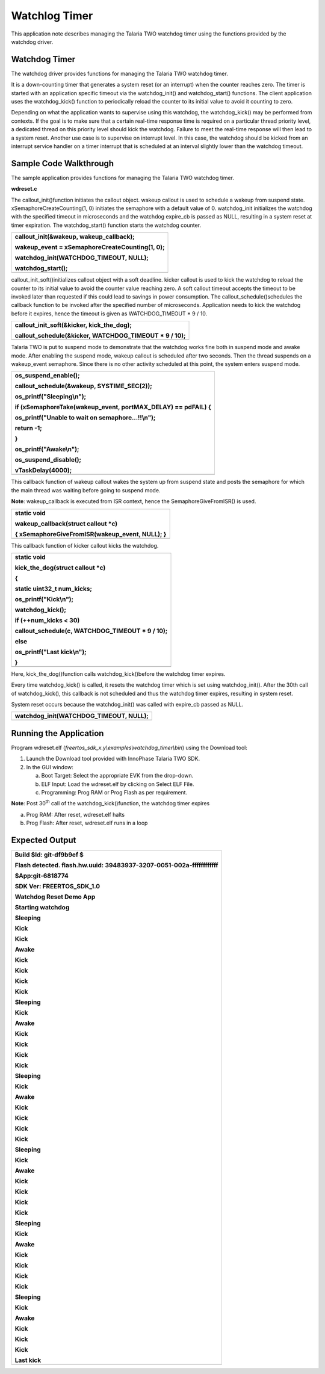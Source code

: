 Watchlog Timer
------------------------

This application note describes managing the Talaria TWO watchdog timer
using the functions provided by the watchdog driver.

Watchdog Timer 
~~~~~~~~~~~~~~~~~~~~~~~~~~~~~~

The watchdog driver provides functions for managing the Talaria TWO
watchdog timer.

It is a down-counting timer that generates a system reset (or an
interrupt) when the counter reaches zero. The timer is started with an
application specific timeout via the watchdog_init() and
watchdog_start() functions. The client application uses the
watchdog_kick() function to periodically reload the counter to its
initial value to avoid it counting to zero.

Depending on what the application wants to supervise using this
watchdog, the watchdog_kick() may be performed from contexts. If the
goal is to make sure that a certain real-time response time is required
on a particular thread priority level, a dedicated thread on this
priority level should kick the watchdog. Failure to meet the real-time
response will then lead to a system reset. Another use case is to
supervise on interrupt level. In this case, the watchdog should be
kicked from an interrupt service handler on a timer interrupt that is
scheduled at an interval slightly lower than the watchdog timeout.

Sample Code Walkthrough
~~~~~~~~~~~~~~~~~~~~~~~~~~~~~~

The sample application provides functions for managing the Talaria TWO
watchdog timer.

**wdreset.c**

The callout_init()function initiates the callout object. wakeup callout
is used to schedule a wakeup from suspend state.
xSemaphoreCreateCounting(1, 0) initiates the semaphore with a default
value of 0. watchdog_init initializes the watchdog with the specified
timeout in microseconds and the watchdog expire_cb is passed as NULL,
resulting in a system reset at timer expiration. The watchdog_start()
function starts the watchdog counter.

+-----------------------------------------------------------------------+
| callout_init(&wakeup, wakeup_callback);                               |
|                                                                       |
| wakeup_event = xSemaphoreCreateCounting(1, 0);                        |
|                                                                       |
| watchdog_init(WATCHDOG_TIMEOUT, NULL);                                |
|                                                                       |
| watchdog_start();                                                     |
+=======================================================================+
+-----------------------------------------------------------------------+

callout_init_soft()initializes callout object with a soft deadline.
kicker callout is used to kick the watchdog to reload the counter to its
initial value to avoid the counter value reaching zero. A soft callout
timeout accepts the timeout to be invoked later than requested if this
could lead to savings in power consumption. The
callout_schedule()schedules the callback function to be invoked after
the specified number of microseconds. Application needs to kick the
watchdog before it expires, hence the timeout is given as
WATCHDOG_TIMEOUT \* 9 / 10.

+-----------------------------------------------------------------------+
| callout_init_soft(&kicker, kick_the_dog);                             |
|                                                                       |
| callout_schedule(&kicker, WATCHDOG_TIMEOUT \* 9 / 10);                |
+=======================================================================+
+-----------------------------------------------------------------------+

Talaria TWO is put to suspend mode to demonstrate that the watchdog
works fine both in suspend mode and awake mode. After enabling the
suspend mode, wakeup callout is scheduled after two seconds. Then the
thread suspends on a wakeup_event semaphore. Since there is no other
activity scheduled at this point, the system enters suspend mode.

+-----------------------------------------------------------------------+
| os_suspend_enable();                                                  |
|                                                                       |
| callout_schedule(&wakeup, SYSTIME_SEC(2));                            |
|                                                                       |
| os_printf("Sleeping\\n");                                             |
|                                                                       |
| if (xSemaphoreTake(wakeup_event, portMAX_DELAY) == pdFAIL) {          |
|                                                                       |
| os_printf("Unable to wait on semaphore...!!\\n");                     |
|                                                                       |
| return -1;                                                            |
|                                                                       |
| }                                                                     |
|                                                                       |
| os_printf("Awake\\n");                                                |
|                                                                       |
| os_suspend_disable();                                                 |
|                                                                       |
| vTaskDelay(4000);                                                     |
+=======================================================================+
+-----------------------------------------------------------------------+

This callback function of wakeup callout wakes the system up from
suspend state and posts the semaphore for which the main thread was
waiting before going to suspend mode.

**Note**: wakeup_callback is executed from ISR context, hence the
SemaphoreGiveFromISR() is used.

+-----------------------------------------------------------------------+
| static void                                                           |
|                                                                       |
| wakeup_callback(struct callout \*c)                                   |
|                                                                       |
| { xSemaphoreGiveFromISR(wakeup_event, NULL); }                        |
+=======================================================================+
+-----------------------------------------------------------------------+

This callback function of kicker callout kicks the watchdog.

+-----------------------------------------------------------------------+
| static void                                                           |
|                                                                       |
| kick_the_dog(struct callout \*c)                                      |
|                                                                       |
| {                                                                     |
|                                                                       |
| static uint32_t num_kicks;                                            |
|                                                                       |
| os_printf("Kick\\n");                                                 |
|                                                                       |
| watchdog_kick();                                                      |
|                                                                       |
| if (++num_kicks < 30)                                                 |
|                                                                       |
| callout_schedule(c, WATCHDOG_TIMEOUT \* 9 / 10);                      |
|                                                                       |
| else                                                                  |
|                                                                       |
| os_printf("Last kick\\n");                                            |
|                                                                       |
| }                                                                     |
+=======================================================================+
+-----------------------------------------------------------------------+

Here, kick_the_dog()function calls watchdog_kick()before the watchdog
timer expires.

Every time watchdog_kick() is called, it resets the watchdog timer which
is set using watchdog_init(). After the 30th call of watchdog_kick(),
this callback is not scheduled and thus the watchdog timer expires,
resulting in system reset.

System reset occurs because the watchdog_init() was called with
expire_cb passed as NULL.

+-----------------------------------------------------------------------+
| watchdog_init(WATCHDOG_TIMEOUT, NULL);                                |
+=======================================================================+
+-----------------------------------------------------------------------+

Running the Application 
~~~~~~~~~~~~~~~~~~~~~~~~~~~~~~

Program wdreset.elf (*freertos_sdk_x.y\\examples\\watchdog_timer\\bin*)
using the Download tool:

1. Launch the Download tool provided with InnoPhase Talaria TWO SDK.

2. In the GUI window:

   a. Boot Target: Select the appropriate EVK from the drop-down.

   b. ELF Input: Load the wdreset.elf by clicking on Select ELF File.

   c. Programming: Prog RAM or Prog Flash as per requirement.

**Note**: Post 30\ :sup:`th` call of the watchdog_kick()function, the
watchdog timer expires

a. Prog RAM: After reset, wdreset.elf halts

b. Prog Flash: After reset, wdreset.elf runs in a loop

Expected Output
~~~~~~~~~~~~~~~~~~~~~~~~~~~~~~

+-----------------------------------------------------------------------+
| Build $Id: git-df9b9ef $                                              |
|                                                                       |
| Flash detected. flash.hw.uuid: 39483937-3207-0051-002a-ffffffffffff   |
|                                                                       |
| $App:git-6818774                                                      |
|                                                                       |
| SDK Ver: FREERTOS_SDK_1.0                                             |
|                                                                       |
| Watchdog Reset Demo App                                               |
|                                                                       |
| Starting watchdog                                                     |
|                                                                       |
| Sleeping                                                              |
|                                                                       |
| Kick                                                                  |
|                                                                       |
| Kick                                                                  |
|                                                                       |
| Awake                                                                 |
|                                                                       |
| Kick                                                                  |
|                                                                       |
| Kick                                                                  |
|                                                                       |
| Kick                                                                  |
|                                                                       |
| Kick                                                                  |
|                                                                       |
| Sleeping                                                              |
|                                                                       |
| Kick                                                                  |
|                                                                       |
| Awake                                                                 |
|                                                                       |
| Kick                                                                  |
|                                                                       |
| Kick                                                                  |
|                                                                       |
| Kick                                                                  |
|                                                                       |
| Kick                                                                  |
|                                                                       |
| Sleeping                                                              |
|                                                                       |
| Kick                                                                  |
|                                                                       |
| Awake                                                                 |
|                                                                       |
| Kick                                                                  |
|                                                                       |
| Kick                                                                  |
|                                                                       |
| Kick                                                                  |
|                                                                       |
| Kick                                                                  |
|                                                                       |
| Sleeping                                                              |
|                                                                       |
| Kick                                                                  |
|                                                                       |
| Awake                                                                 |
|                                                                       |
| Kick                                                                  |
|                                                                       |
| Kick                                                                  |
|                                                                       |
| Kick                                                                  |
|                                                                       |
| Kick                                                                  |
|                                                                       |
| Sleeping                                                              |
|                                                                       |
| Kick                                                                  |
|                                                                       |
| Awake                                                                 |
|                                                                       |
| Kick                                                                  |
|                                                                       |
| Kick                                                                  |
|                                                                       |
| Kick                                                                  |
|                                                                       |
| Kick                                                                  |
|                                                                       |
| Sleeping                                                              |
|                                                                       |
| Kick                                                                  |
|                                                                       |
| Awake                                                                 |
|                                                                       |
| Kick                                                                  |
|                                                                       |
| Kick                                                                  |
|                                                                       |
| Kick                                                                  |
|                                                                       |
| Last kick                                                             |
+=======================================================================+
+-----------------------------------------------------------------------+
